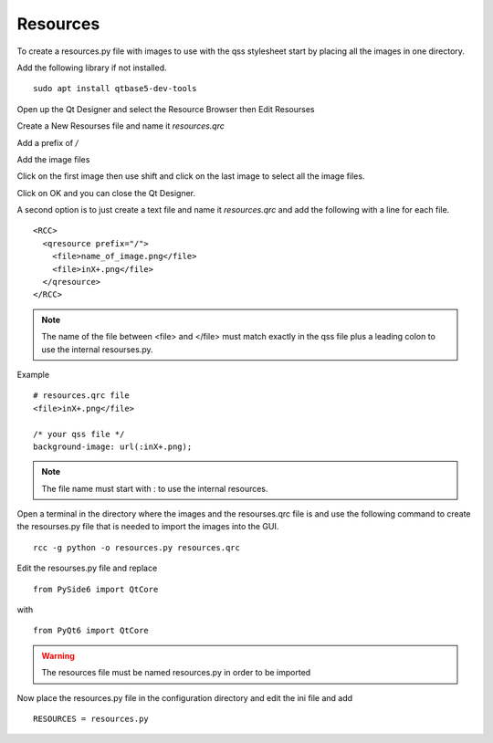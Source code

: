 Resources
=========

To create a resources.py file with images to use with the qss stylesheet start
by placing all the images in one directory.

Add the following library if not installed.
::

	sudo apt install qtbase5-dev-tools

Open up the Qt Designer and select the Resource Browser then Edit Resourses

.. image:: /images/resources-01.png
   :align: center

Create a New Resourses file and name it `resources.qrc`

.. image:: /images/resources-02.png
   :align: center

Add a prefix of `/`

.. image:: /images/resources-03.png
   :align: center

Add the image files

.. image:: /images/resources-04.png
   :align: center

Click on the first image then use shift and click on the last image to select
all the image files.

.. image:: /images/resources-05.png
   :align: center

Click on OK and you can close the Qt Designer.

.. image:: /images/resources-06.png
   :align: center


A second option is to just create a text file and name it `resources.qrc` and
add the following with a line for each file.
::

	<RCC>
	  <qresource prefix="/">
	    <file>name_of_image.png</file>
	    <file>inX+.png</file>
	  </qresource>
	</RCC>

.. note:: The name of the file between <file> and </file> must match exactly in
   the qss file plus a leading colon to use the internal resourses.py.

Example
::

	# resources.qrc file
	<file>inX+.png</file>

	/* your qss file */
	background-image: url(:inX+.png);

.. note:: The file name must start with : to use the internal resources.

Open a terminal in the directory where the images and the resourses.qrc file is
and use the following command to create the resourses.py file that is needed
to import the images into the GUI.
::

	rcc -g python -o resources.py resources.qrc

Edit the resourses.py file and replace 
::

	from PySide6 import QtCore

with
::

	from PyQt6 import QtCore

.. warning:: The resources file must be named resources.py in order to be imported

Now place the resources.py file in the configuration directory and edit the ini
file and add
::

	RESOURCES = resources.py

